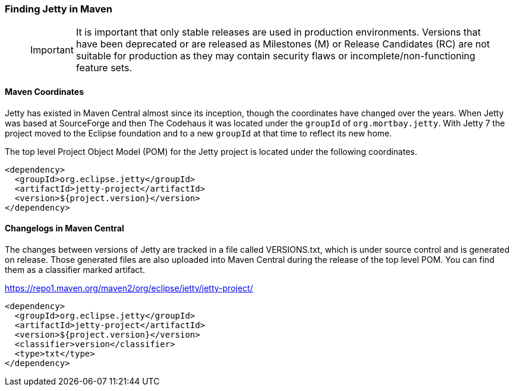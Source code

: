 //
//  ========================================================================
//  Copyright (c) 1995-2020 Mort Bay Consulting Pty Ltd and others.
//  ========================================================================
//  All rights reserved. This program and the accompanying materials
//  are made available under the terms of the Eclipse Public License v1.0
//  and Apache License v2.0 which accompanies this distribution.
//
//      The Eclipse Public License is available at
//      http://www.eclipse.org/legal/epl-v10.html
//
//      The Apache License v2.0 is available at
//      http://www.opensource.org/licenses/apache2.0.php
//
//  You may elect to redistribute this code under either of these licenses.
//  ========================================================================
//

[[quickstart-jetty-coordinates]]
=== Finding Jetty in Maven

_____
[IMPORTANT]
It is important that only stable releases are used in production environments.
Versions that have been deprecated or are released as Milestones (M) or Release Candidates (RC) are not suitable for production as they may contain security flaws or incomplete/non-functioning feature sets.
_____

==== Maven Coordinates

Jetty has existed in Maven Central almost since its inception, though the coordinates have changed over the years.
When Jetty was based at SourceForge and then The Codehaus it was located under the `groupId` of `org.mortbay.jetty`.
With Jetty 7 the project moved to the Eclipse foundation and to a new `groupId` at that time to reflect its new home.

The top level Project Object Model (POM) for the Jetty project is located under the following coordinates.

[source, xml]
----
<dependency>
  <groupId>org.eclipse.jetty</groupId>
  <artifactId>jetty-project</artifactId>
  <version>${project.version}</version>
</dependency>
----

==== Changelogs in Maven Central

The changes between versions of Jetty are tracked in a file called VERSIONS.txt, which is under source control and is generated on release.
Those generated files are also uploaded into Maven Central during the release of the top level POM. You can find them as a classifier marked artifact.

https://repo1.maven.org/maven2/org/eclipse/jetty/jetty-project/

[source, xml]
----
<dependency>
  <groupId>org.eclipse.jetty</groupId>
  <artifactId>jetty-project</artifactId>
  <version>${project.version}</version>
  <classifier>version</classifier>
  <type>txt</type>
</dependency>
----
